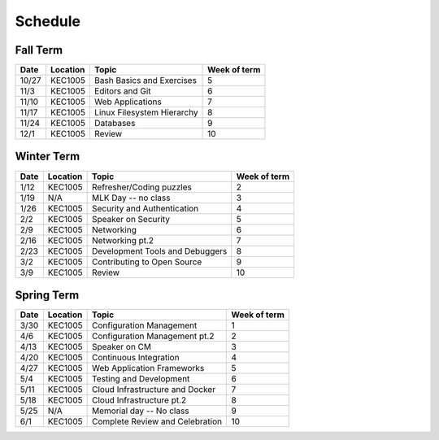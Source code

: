 Schedule
========

Fall Term
---------

+--------+-----------+---------------------------------+--------------+
| Date   | Location  | Topic                           | Week of term |
+========+===========+=================================+==============+
| 10/27  | KEC1005   | Bash Basics and Exercises       | 5            |   
+--------+-----------+---------------------------------+--------------+
| 11/3   | KEC1005   | Editors and Git                 | 6            |   
+--------+-----------+---------------------------------+--------------+
| 11/10  | KEC1005   | Web Applications                | 7            |   
+--------+-----------+---------------------------------+--------------+
| 11/17  | KEC1005   | Linux Filesystem Hierarchy      | 8            |   
+--------+-----------+---------------------------------+--------------+
| 11/24  | KEC1005   | Databases                       | 9            |   
+--------+-----------+---------------------------------+--------------+
| 12/1   | KEC1005   | Review                          | 10           |   
+--------+-----------+---------------------------------+--------------+

Winter Term
-----------

+--------+-----------+---------------------------------+--------------+
| Date   | Location  | Topic                           | Week of term |
+========+===========+=================================+==============+
| 1/12   | KEC1005   | Refresher/Coding puzzles        | 2            |   
+--------+-----------+---------------------------------+--------------+
| 1/19   | N/A       | MLK Day -- no class             | 3            |   
+--------+-----------+---------------------------------+--------------+
| 1/26   | KEC1005   | Security and Authentication     | 4            |   
+--------+-----------+---------------------------------+--------------+
| 2/2    | KEC1005   | Speaker on Security             | 5            |   
+--------+-----------+---------------------------------+--------------+
| 2/9    | KEC1005   | Networking                      | 6            |   
+--------+-----------+---------------------------------+--------------+
| 2/16   | KEC1005   | Networking pt.2                 | 7            |   
+--------+-----------+---------------------------------+--------------+
| 2/23   | KEC1005   | Development Tools and Debuggers | 8            |   
+--------+-----------+---------------------------------+--------------+
| 3/2    | KEC1005   | Contributing to Open Source     | 9            |   
+--------+-----------+---------------------------------+--------------+
| 3/9    | KEC1005   | Review                          | 10           |   
+--------+-----------+---------------------------------+--------------+


Spring Term
-----------

+--------+-----------+---------------------------------+--------------+
| Date   | Location  | Topic                           | Week of term |
+========+===========+=================================+==============+
| 3/30   | KEC1005   | Configuration Management        | 1            |   
+--------+-----------+---------------------------------+--------------+
| 4/6    | KEC1005   | Configuration Management pt.2   | 2            |   
+--------+-----------+---------------------------------+--------------+
| 4/13   | KEC1005   | Speaker on CM                   | 3            |   
+--------+-----------+---------------------------------+--------------+
| 4/20   | KEC1005   | Continuous Integration          | 4            |   
+--------+-----------+---------------------------------+--------------+
| 4/27   | KEC1005   | Web Application Frameworks      | 5            |   
+--------+-----------+---------------------------------+--------------+
| 5/4    | KEC1005   | Testing and Development         | 6            |   
+--------+-----------+---------------------------------+--------------+
| 5/11   | KEC1005   | Cloud Infrastructure and Docker | 7            |   
+--------+-----------+---------------------------------+--------------+
| 5/18   | KEC1005   | Cloud Infrastructure pt.2       | 8            |   
+--------+-----------+---------------------------------+--------------+
| 5/25   | N/A       | Memorial day -- No class        | 9            |   
+--------+-----------+---------------------------------+--------------+
| 6/1    | KEC1005   | Complete Review and Celebration | 10           |   
+--------+-----------+---------------------------------+--------------+








